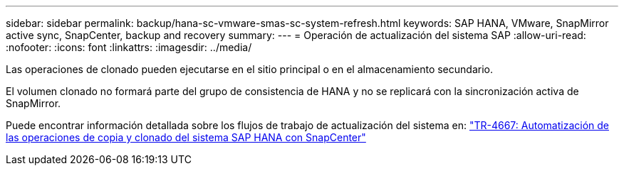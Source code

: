 ---
sidebar: sidebar 
permalink: backup/hana-sc-vmware-smas-sc-system-refresh.html 
keywords: SAP HANA, VMware, SnapMirror active sync, SnapCenter, backup and recovery 
summary:  
---
= Operación de actualización del sistema SAP
:allow-uri-read: 
:nofooter: 
:icons: font
:linkattrs: 
:imagesdir: ../media/


[role="lead"]
Las operaciones de clonado pueden ejecutarse en el sitio principal o en el almacenamiento secundario.

El volumen clonado no formará parte del grupo de consistencia de HANA y no se replicará con la sincronización activa de SnapMirror.

Puede encontrar información detallada sobre los flujos de trabajo de actualización del sistema en: https://docs.netapp.com/us-en/netapp-solutions-sap/lifecycle/sc-copy-clone-introduction.html["TR-4667: Automatización de las operaciones de copia y clonado del sistema SAP HANA con SnapCenter"]
